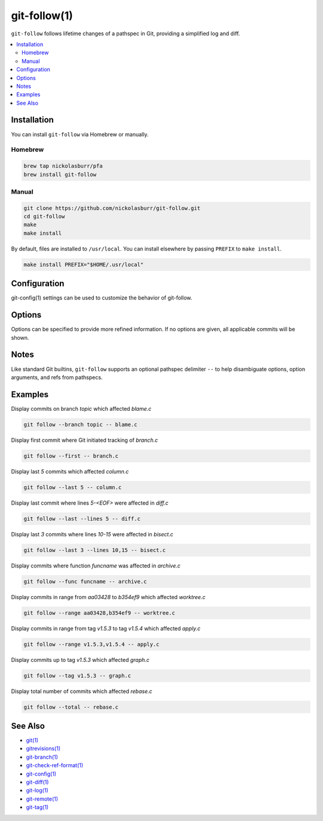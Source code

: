 git-follow(1)
=============

``git-follow`` follows lifetime changes of a pathspec in Git, providing a simplified log and diff.

.. contents::
    :local:

Installation
------------

You can install ``git-follow`` via Homebrew or manually.

Homebrew
^^^^^^^^

.. code-block:: sh

   brew tap nickolasburr/pfa
   brew install git-follow

Manual
^^^^^^

.. code-block:: sh

   git clone https://github.com/nickolasburr/git-follow.git
   cd git-follow
   make
   make install

By default, files are installed to ``/usr/local``. You can install elsewhere by passing ``PREFIX`` to ``make install``.

.. code-block:: sh

   make install PREFIX="$HOME/.usr/local"

Configuration
-------------

git-config(1) settings can be used to customize the behavior of git-follow.

.. raw:: html

   <blockquote>
        <table frame="void" rules="none">
            <thead>
                <tr>
                    <th>Configuration</th>
                    <th>Description</th>
                    <th>Settings</th>
                    <th>Default</th>
                </tr>
            </thead>
            <tbody valign="top">
                <tr>
                    <td>
                        <kbd>
                            <span>follow.diff.mode</span>
                        </kbd>
                    </td>
                    <td>
                        <div>
                            <span>Diff mode to use with git-diff(1), git-log(1), git-show(1), etc.</span>
                        </div>
                        <div>
                            <span>See <a href="https://git-scm.com/docs/git-log#Documentation/git-log.txt---word-diffltmodegt"><var>--word-diff</var></a> of git-log(1).</span>
                        </div>
                    </td>
                    <td>
                        <div>
                            <code>inline</code>
                        </div>
                        <div>
                            <code>sxs</code>
                        </div>
                        <div>
                            <code>colorsxs</code>
                        </div>
                    </td>
                    <td>
                        <div>
                            <code>inline</code>
                        </div>
                    </td>
                </tr>
                <tr>
                    <td>
                        <kbd>
                            <span>follow.log.format</span>
                        </kbd>
                    </td>
                    <td>
                        <div>
                            <span>Log format to use with git-log(1).</span>
                        </div>
                        <div>
                            <span>See <a href="https://git-scm.com/docs/git-log#Documentation/git-log.txt---formatltformatgt"><var>--format</var></a> of git-log(1) for syntax.</span>
                        </div>
                    </td>
                    <td>
                        <div>
                            <span>-</span>
                        </div>
                    </td>
                    <td>
                        <div>
                            <span>-</span>
                        </div>
                    </td>
                </tr>
                <tr>
                    <td>
                        <kbd>
                            <span>follow.pager.disable</span>
                        </kbd>
                    </td>
                    <td>
                        <div>
                            <span>Disable pager used with git-diff(1), git-log(1), git-show(1), etc.</span>
                        </div>
                        <div>
                            <span>See <a href="https://git-scm.com/docs/git#Documentation/git.txt---no-pager"><var>--no-pager</var></a> of git(1).</span>
                        </div>
                    </td>
                    <td>
                        <div>
                            <code>true</code>
                        </div>
                        <div>
                            <code>false</code>
                        </div>
                    </td>
                    <td>
                        <div>
                            <code>false</code>
                        </div>
                    </td>
                </tr>
            </tbody>
        </table>
   </blockquote>

Options
-------

Options can be specified to provide more refined information. If no options are given, all applicable commits will be shown.

.. raw:: html

    <blockquote>
        <table frame="void" rules="none">
            <tbody valign="top">
                <tr>
                    <td>
                        <kbd>
                            <span>-b, --branch <var>BRANCH</var></span>
                        </kbd>
                    </td>
                    <td>
                        <div>
                            <span>Show commits for <var>BRANCH</var></span>
                        </div>
                    </td>
                </tr>
                <tr>
                    <td>
                        <kbd>
                            <span>-f, --first</span>
                        </kbd>
                    </td>
                    <td>
                        <div>
                            <span>Show first commit where Git initiated tracking of pathspec.</span>
                        </div>
                    </td>
                </tr>
                <tr>
                    <td>
                        <kbd>
                            <span>-F, --func <var>FUNCNAME</var></span>
                        </kbd>
                    </td>
                    <td>
                        <div>
                            <span>Show commits for function <var>FUNCNAME</var>.</span>
                        </div>
                        <div>
                            <span>See <a href="https://git-scm.com/docs/git-log#git-log--Lltfuncnamegtltfilegt"><var>-L</var></a> of git-log(1).</span>
                        </div>
                    </td>
                </tr>
                <tr>
                    <td>
                        <kbd>
                            <span>-l, --last <var>COUNT</var></span>
                        </kbd>
                    </td>
                    <td>
                        <div>
                            <span>Show last <var>COUNT</var> commits for pathspec.</span>
                        </div>
                        <div>
                            <span>Omit <var>COUNT</var> defaults to last commit.</span>
                        </div>
                    </td>
                </tr>
                <tr>
                    <td>
                        <kbd>
                            <span>-L, --lines <var>X[,Y]</var></span>
                        </kbd>
                    </td>
                    <td>
                        <div>
                            <span>Show commits for lines <var>X</var> through <var>Y</var>.</span>
                        </div>
                        <div>
                            <span>Omit <var>Y</var> defaults to <var>EOF</var>.</span>
                        </div>
                    </td>
                </tr>
                <tr>
                    <td>
                        <kbd>
                            <span>-M, --no-merges</span>
                        </kbd>
                    </td>
                    <td>
                        <div>
                            <span>Show commits which have a maximum of one parent.</span>
                        </div>
                        <div>
                            <span>See <a href="https://git-scm.com/docs/git-log#git-log---no-merges"><var>--no-merges</var></a> of git-log(1).</span>
                        </div>
                    </td>
                </tr>
                <tr>
                    <td>
                        <kbd>
                            <span>-N, --no-patch</span>
                        </kbd>
                    </td>
                    <td>
                        <div>
                            <span>Suppress diff output.</span>
                        </div>
                        <div>
                            <span>See <a href="https://git-scm.com/docs/git-log#git-log---no-patch"><var>--no-patch</var></a> of git-log(1).</span>
                        </div>
                    </td>
                </tr>
                <tr>
                    <td>
                        <kbd>
                            <span>-O, --no-renames</span>
                        </kbd>
                    </td>
                    <td>
                        <div>
                            <span>Disable rename detection.</span>
                        </div>
                        <div>
                            <span>See <a href="https://git-scm.com/docs/git-log#git-log---no-renames"><var>--no-renames</var></a> of git-log(1).</span>
                        </div>
                    </td>
                </tr>
                <tr>
                    <td>
                        <kbd>
                            <span>-p, --pager</span>
                        </kbd>
                    </td>
                    <td>
                        <div>
                            <span>Force pager when invoking git-log(1).</span>
                        </div>
                        <div>
                            <span>Overrides <var>follow.pager.disable</var> config value.</span>
                        </div>
                    </td>
                </tr>
                <tr>
                    <td>
                        <kbd>
                            <span>-P, --pickaxe <var>STRING</var></span>
                        </kbd>
                    </td>
                    <td>
                        <div>
                            <span>Show commits which change the # of occurrences of <var>STRING</var></span>
                        </div>
                        <div>
                            <span>See <a href="https://git-scm.com/docs/git-log#git-log--Sltstringgt"><var>-S</var></a> of git-log(1).</span>
                        </div>
                    </td>
                </tr>
                <tr>
                    <td>
                        <kbd>
                            <span>-r, --range <var>X[,Y]</var></span>
                        </kbd>
                    </td>
                    <td>
                        <div>
                            <span>Show commits in range <var>X</var> through <var>Y</var>.</span>
                        </div>
                        <div>
                            <span>Omit <var>Y</var> defaults to <var>HEAD</var>.</span>
                        </div>
                    </td>
                </tr>
                <tr>
                    <td>
                        <kbd>
                            <span>-R, --reverse</span>
                        </kbd>
                    </td>
                    <td>
                        <div>
                            <span>Show commits in reverse chronological order.</span>
                        </div>
                        <div>
                            <span>See <a href="https://git-scm.com/docs/git-log#git-log---walk-reflogs"><var>--walk-reflogs</var></a> of git-log(1).</span>
                        </div>
                    </td>
                </tr>
                <tr>
                    <td>
                        <kbd>
                            <span>-t, --tag <var>TAG</var></span>
                        </kbd>
                    </td>
                    <td>
                        <div>
                            <span>Show commits specific to tag <var>TAG</var>.</span>
                        </div>
                    </td>
                </tr>
                <tr>
                    <td>
                        <kbd>
                            <span>-T, --total</span>
                        </kbd>
                    </td>
                    <td>
                        <div>
                            <span>Show total number of commits for pathspec.</span>
                        </div>
                    </td>
                </tr>
                <tr>
                    <td>
                        <kbd>
                            <span>-h, --help, --usage</span>
                        </kbd>
                    </td>
                    <td>
                        <div>
                            <span>Show usage information.</span>
                        </div>
                    </td>
                </tr>
                <tr>
                    <td>
                        <kbd>
                            <span>-V, --version</span>
                        </kbd>
                    </td>
                    <td>
                        <div>
                            <span>Show current version number.</span>
                        </div>
                    </td>
                </tr>
            </tbody>
        </table>
    </blockquote>

Notes
-----

Like standard Git builtins, ``git-follow`` supports an optional pathspec delimiter ``--`` to help disambiguate options, option arguments, and refs from pathspecs.

Examples
--------

Display commits on branch *topic* which affected *blame.c*

.. code-block:: sh

   git follow --branch topic -- blame.c

Display first commit where Git initiated tracking of *branch.c*

.. code-block:: sh

   git follow --first -- branch.c

Display last *5* commits which affected *column.c*

.. code-block:: sh

   git follow --last 5 -- column.c

Display last commit where lines *5-<EOF>* were affected in *diff.c*

.. code-block:: sh

   git follow --last --lines 5 -- diff.c

Display last *3* commits where lines *10-15* were affected in *bisect.c*

.. code-block:: sh

   git follow --last 3 --lines 10,15 -- bisect.c

Display commits where function *funcname* was affected in *archive.c*

.. code-block:: sh

   git follow --func funcname -- archive.c

Display commits in range from *aa03428* to *b354ef9* which affected *worktree.c*

.. code-block:: sh

   git follow --range aa03428,b354ef9 -- worktree.c

Display commits in range from tag *v1.5.3* to tag *v1.5.4* which affected *apply.c*

.. code-block:: sh

   git follow --range v1.5.3,v1.5.4 -- apply.c

Display commits up to tag *v1.5.3* which affected *graph.c*

.. code-block:: sh

   git follow --tag v1.5.3 -- graph.c

Display total number of commits which affected *rebase.c*

.. code-block:: sh

   git follow --total -- rebase.c

See Also
--------

* `git(1) <https://git-scm.com/docs/git>`_
* `gitrevisions(1) <https://git-scm.com/docs/gitrevisions>`_
* `git-branch(1) <https://git-scm.com/docs/git-branch>`_
* `git-check-ref-format(1) <https://git-scm.com/docs/git-check-ref-format>`_
* `git-config(1) <https://git-scm.com/docs/git-config>`_
* `git-diff(1) <https://git-scm.com/docs/git-diff>`_
* `git-log(1) <https://git-scm.com/docs/git-log>`_
* `git-remote(1) <https://git-scm.com/docs/git-remote>`_
* `git-tag(1) <https://git-scm.com/docs/git-tag>`_

